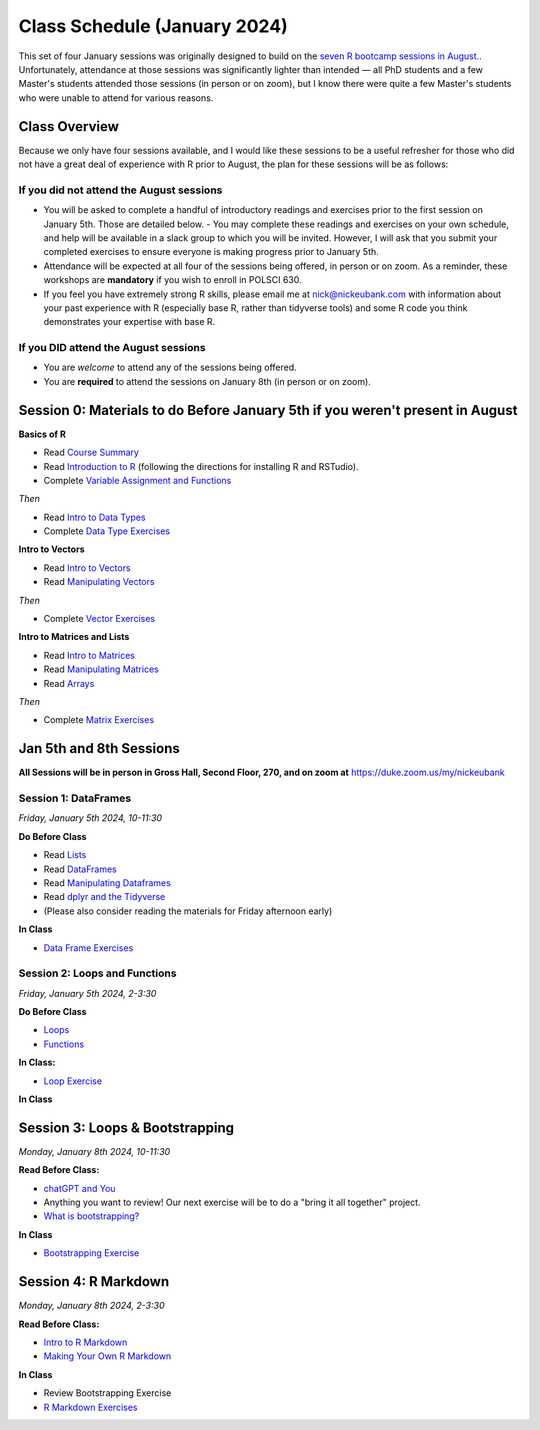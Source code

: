 Class Schedule (January 2024)
==========================================

This set of four January sessions was originally designed to build on the `seven R bootcamp sessions in August. <class_schedule_fall.rst>`__. Unfortunately, attendance at those sessions was significantly lighter than intended — all PhD students and a few Master's students attended those sessions (in person or on zoom), but I know there were quite a few Master's students who were unable to attend for various reasons.

Class Overview
---------------

Because we only have four sessions available, and I would like these sessions to be a useful refresher for those who did not have a great deal of experience with R prior to August, the plan for these sessions will be as follows:

If you did not attend the August sessions
^^^^^^^^^^^^^^^^^^^^^^^^^^^^^^^^^^^^^^^^^

- You will be asked to complete a handful of introductory readings and exercises prior to the first session on January 5th. Those are detailed below.
  - You may complete these readings and exercises on your own schedule, and help will be available in a slack group to which you will be invited. However, I will ask that you submit your completed exercises to ensure everyone is making progress prior to January 5th.
- Attendance will be expected at all four of the sessions being offered, in person or on zoom. As a reminder, these workshops are **mandatory** if you wish to enroll in POLSCI 630.
- If you feel you have extremely strong R skills, please email me at `nick@nickeubank.com <mailto:nick@nickeubank.com>`_ with information about your past experience with R (especially base R, rather than tidyverse tools) and some R code you think demonstrates your expertise with base R.

If you DID attend the August sessions
^^^^^^^^^^^^^^^^^^^^^^^^^^^^^^^^^^^^^^^^^

- You are *welcome* to attend any of the sessions being offered.
- You are **required** to attend the sessions on January 8th (in person or on zoom).


Session 0: Materials to do Before January 5th if you weren't present in August
-------------------------------------------------------------------------------

**Basics of R**

- Read `Course Summary <index.rst>`__
- Read `Introduction to R <intro_to_r.ipynb>`__ (following the directions for installing R and RSTudio).
- Complete `Variable Assignment and Functions <exercises/exercise_assignment_and_funcs.ipynb>`__

*Then* 

- Read `Intro to Data Types <intro_to_datatypes.ipynb>`__
- Complete `Data Type Exercises <exercises/exercise_datatypes.ipynb>`__

**Intro to Vectors**

- Read `Intro to Vectors <intro_to_vectors.ipynb>`__
- Read `Manipulating Vectors <manipulating_vectors.ipynb>`__

*Then* 

- Complete `Vector Exercises <exercises/exercise_vectors.ipynb>`__

**Intro to Matrices and Lists**

-  Read `Intro to Matrices <intro_to_matrices.ipynb>`__
-  Read `Manipulating Matrices <manipulating_matrices.ipynb>`__
-  Read `Arrays <intro_to_arrays.ipynb>`__

*Then* 

-  Complete `Matrix Exercises <exercises/exercise_matrices.ipynb>`__


Jan 5th and 8th Sessions
------------------------

**All Sessions will be in person in Gross Hall, Second Floor, 270, and on zoom at** `https://duke.zoom.us/my/nickeubank <https://duke.zoom.us/my/nickeubank>`_

Session 1: DataFrames
^^^^^^^^^^^^^^^^^^^^^

*Friday, January 5th 2024, 10-11:30*

**Do Before Class**

- Read `Lists <lists.ipynb>`__
- Read `DataFrames <intro_to_dataframes.ipynb>`__
- Read `Manipulating Dataframes <manipulating_dataframes.ipynb>`__
- Read `dplyr and the Tidyverse <intro_to_tidyverse.ipynb>`__
- (Please also consider reading the materials for Friday afternoon early)

**In Class**

- `Data Frame Exercises <exercises/exercise_dataframe.ipynb>`__

Session 2: Loops and Functions
^^^^^^^^^^^^^^^^^^^^^^^^^^^^^^

*Friday, January 5th 2024, 2-3:30*

**Do Before Class**

-  `Loops <loops.ipynb>`__
-  `Functions <functions.ipynb>`__

**In Class:**

- `Loop Exercise <exercises/exercise_loops.ipynb>`__
 
**In Class**

Session 3: Loops & Bootstrapping
-------------------------------------------------

*Monday, January 8th 2024, 10-11:30*

**Read Before Class:**

- `chatGPT and You <https://nickeubank.github.io/practicaldatascience_book/notebooks/PDS_not_yet_in_coursera/99_advice/llms.html>`_
- Anything you want to review! Our next exercise will be to do a "bring it all together" project.
- `What is bootstrapping? <what_is_bootstrapping.ipynb>`__

**In Class**

- `Bootstrapping Exercise <exercises/exercise_bootstrapping.ipynb>`__

Session 4: R Markdown
---------------------------------------------

*Monday, January 8th 2024, 2-3:30*

**Read Before Class:**

-  `Intro to R Markdown <intro_to_rmarkdown.ipynb>`__
-  `Making Your Own R Markdown <making_your_own_rmarkdown.ipynb>`__

**In Class**

- Review Bootstrapping Exercise
- `R Markdown Exercises <exercises/exercise_rmarkdown.ipynb>`__

